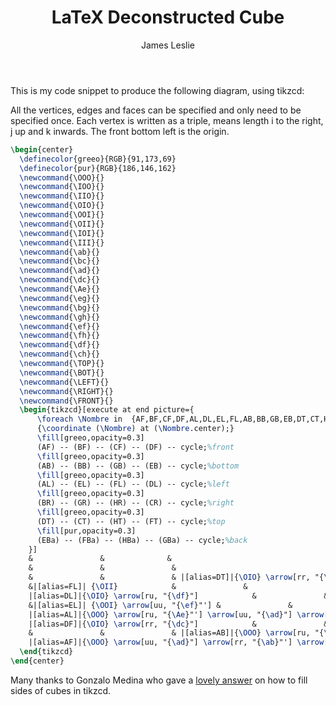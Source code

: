 #+title: LaTeX Deconstructed Cube
#+author: James Leslie
#+STARTUP: inlineimages

This is my code snippet to produce the following diagram, using tikzcd: [[/cube.png]]

All the vertices, edges and faces can be specified and only need to be specified once. Each vertex is written as a triple, \ijk means length i to the right, j up and k inwards. The front bottom left is the origin.

#+BEGIN_SRC latex
  \begin{center}
    \definecolor{greeo}{RGB}{91,173,69}
    \definecolor{pur}{RGB}{186,146,162}
    \newcommand{\OOO}{}
    \newcommand{\IOO}{}
    \newcommand{\IIO}{}
    \newcommand{\OIO}{}
    \newcommand{\OOI}{}
    \newcommand{\OII}{}
    \newcommand{\IOI}{}
    \newcommand{\III}{}
    \newcommand{\ab}{}
    \newcommand{\bc}{}
    \newcommand{\ad}{}
    \newcommand{\dc}{}
    \newcommand{\Ae}{}
    \newcommand{\eg}{}
    \newcommand{\bg}{}
    \newcommand{\gh}{}
    \newcommand{\ef}{}
    \newcommand{\fh}{}
    \newcommand{\df}{}
    \newcommand{\ch}{}
    \newcommand{\TOP}{}
    \newcommand{\BOT}{}
    \newcommand{\LEFT}{}
    \newcommand{\RIGHT}{}
    \newcommand{\FRONT}{}
    \begin{tikzcd}[execute at end picture={
        \foreach \Nombre in  {AF,BF,CF,DF,AL,DL,EL,FL,AB,BB,GB,EB,DT,CT,HT,FT,BR,GR,CR,HR,EBa,FBa,HBa,GBa}
        {\coordinate (\Nombre) at (\Nombre.center);}
        \fill[greeo,opacity=0.3] 
        (AF) -- (BF) -- (CF) -- (DF) -- cycle;%front
        \fill[greeo,opacity=0.3] 
        (AB) -- (BB) -- (GB) -- (EB) -- cycle;%bottom
        \fill[greeo,opacity=0.3] 
        (AL) -- (EL) -- (FL) -- (DL) -- cycle;%left
        \fill[greeo,opacity=0.3] 
        (BR) -- (GR) -- (HR) -- (CR) -- cycle;%right
        \fill[greeo,opacity=0.3] 
        (DT) -- (CT) -- (HT) -- (FT) -- cycle;%top
        \fill[pur,opacity=0.3] 
        (EBa) -- (FBa) -- (HBa) -- (GBa) -- cycle;%back
      }]
      &               &              &                                    &                          &                          &               & |[alias=FBa]|{\OII} \arrow[rr, "{\fh}"]            &               & |[alias=HBa]|{\III}            \\
      &               &               &                                     & |[alias=FT]|{\OII} \arrow[rr, "{\fh}"]            &                          & |[alias=HT]|{\III}            &                          &               &               \\
      &               &               & |[alias=DT]|{\OIO} \arrow[rr, "{\dc}"'] \arrow[ru, "{\df}"] \arrow[rrru, phantom, "{\TOP}"]           &                          & |[alias=CT]|{\IIO} \arrow[ru, "{\ch}"']            &               & |[alias=EBa]|{\OOI} \arrow[rr, "{\eg}"'] \arrow[uu, "{\ef}"] &               & |[alias=GBa]|{\IOI} \arrow[uu, "{\gh}"'] \\
      &|[alias=FL]| {\OII}            &               &                                     & {\OII} \arrow[rr, "{\fh}"] \arrow[dd, <-, "{\ef}"', near end]      &               & {\III}                       &                          & |[alias=HR]|{\III}            &               \\
      |[alias=DL]|{\OIO} \arrow[ru, "{\df}"]            &               &               & {\OIO} \arrow[ru, "{\df}"]            &                          & {\IIO} \arrow[ru, "{\ch}"'] \arrow[from=ll, crossing over, "{\dc}", near end]           &               & |[alias=CR]|{\IIO} \arrow[ru, "{\ch}"]            &               &               \\
      &|[alias=EL]| {\OOI} \arrow[uu, "{\ef}"'] &               &                                     & {\OOI} \arrow[rr, "{\eg}", near start] &                          & {\IOI} \arrow[uu, "{\gh}"'] &                          & |[alias=GR]|{\IOI} \arrow[uu, "\gh"'] &               \\
      |[alias=AL]|{\OOO} \arrow[ru, "{\Ae}"'] \arrow[uu, "{\ad}"] \arrow[ruuu, phantom, "{\LEFT}"] &               &               & {\OOO} \arrow[rr, "{\ab}"'] \arrow[uu, "{\ad}"] \arrow[ru, "{\Ae}"] &                          & {\IOO} \arrow[uu, crossing over, "{\bc}", near start] \arrow[ru, "{\bg}"'] &               & |[alias=BR]|{\IOO} \arrow[uu, "{\bc}"] \arrow[ru, "{\bg}"'] \arrow[ruuu, phantom, "{\RIGHT}"] &               &               \\
      |[alias=DF]|{\OIO} \arrow[rr, "{\dc}"]            &               & |[alias=CF]|{\IIO}            &                                     & |[alias=EB]|{\OOI} \arrow[rr, "{\eg}"]            &                          & |[alias=GB]|{\IOI}            &                          &               &               \\
      &               &               & |[alias=AB]|{\OOO} \arrow[ru, "{\Ae}"] \arrow[rr, "{\ab}"'] \arrow[rrru, phantom, "{\BOT}"]            &                          & |[alias=BB]|{\IOO} \arrow[ru, "{\bg}"']            &               &                          &               &               \\
      |[alias=AF]|{\OOO} \arrow[uu, "{\ad}"] \arrow[rr, "{\ab}"'] \arrow[rruu, phantom, "{\FRONT}"]&               & |[alias=BF]|{\IOO} \arrow[uu, "{\bc}"'] &                                     &                          &                          &               &                          &               &              
    \end{tikzcd}
  \end{center}
#+END_SRC


Many thanks to Gonzalo Medina who gave a [[https://tex.stackexchange.com/questions/256835/tikz-cd-shade-faces-of-commutative-cube][lovely answer]] on how to fill sides of cubes in tikzcd.
